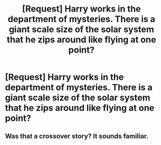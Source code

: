 #+TITLE: [Request] Harry works in the department of mysteries. There is a giant scale size of the solar system that he zips around like flying at one point?

* [Request] Harry works in the department of mysteries. There is a giant scale size of the solar system that he zips around like flying at one point?
:PROPERTIES:
:Author: ChampionOfChaos
:Score: 2
:DateUnix: 1506297799.0
:DateShort: 2017-Sep-25
:FlairText: Request
:END:

** Was that a crossover story? It sounds familiar.
:PROPERTIES:
:Score: 1
:DateUnix: 1506307414.0
:DateShort: 2017-Sep-25
:END:
